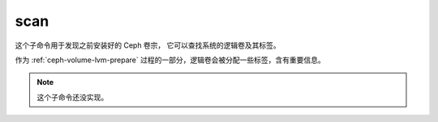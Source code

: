 scan
====
这个子命令用于发现之前安装好的 Ceph 卷宗，
它可以查找系统的逻辑卷及其标签。

作为 :ref:`ceph-volume-lvm-prepare` 过程的一部分，逻辑卷会被\
分配一些标签，含有重要信息。

.. note:: 这个子命令还没实现。
